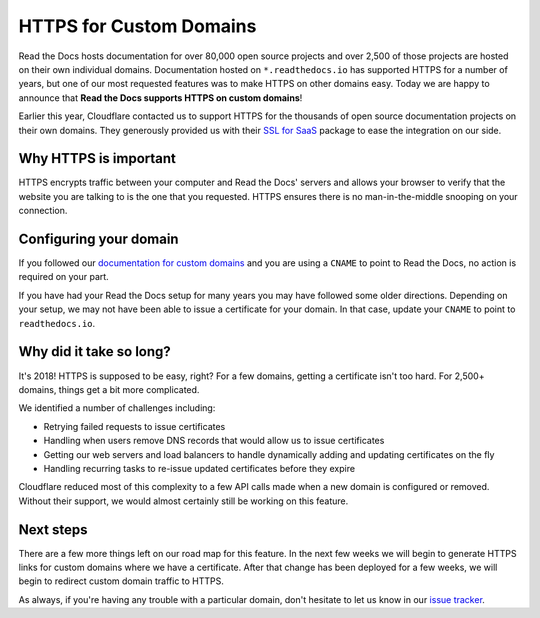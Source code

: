 .. post:: August 10, 2018
   :tags: security, feature
   :author: David
   :location: SAN


HTTPS for Custom Domains
========================

Read the Docs hosts documentation for over 80,000 open source projects
and over 2,500 of those projects are hosted on their own individual domains.
Documentation hosted on ``*.readthedocs.io`` has supported HTTPS for a number of years,
but one of our most requested features was to make HTTPS on other domains easy.
Today we are happy to announce that **Read the Docs supports HTTPS on custom domains**!

Earlier this year, Cloudflare contacted us to support HTTPS
for the thousands of open source documentation projects on their own domains.
They generously provided us with their `SSL for SaaS`_ package
to ease the integration on our side.

.. _SSL for Saas: https://www.cloudflare.com/ssl-for-saas-providers/


Why HTTPS is important
----------------------

HTTPS encrypts traffic between your computer and Read the Docs' servers
and allows your browser to verify that the website you are talking to
is the one that you requested.
HTTPS ensures there is no man-in-the-middle snooping on your connection.


Configuring your domain
-----------------------

If you followed our `documentation for custom domains`_
and you are using a ``CNAME`` to point to Read the Docs,
no action is required on your part.

If you have had your Read the Docs setup for many years
you may have followed some older directions.
Depending on your setup, we may not have been able to issue a certificate for your domain.
In that case, update your ``CNAME`` to point to ``readthedocs.io``.

.. _documentation for custom domains: https://docs.readthedocs.io/en/latest/alternate_domains.html


Why did it take so long?
------------------------

It's 2018! HTTPS is supposed to be easy, right?
For a few domains, getting a certificate isn't too hard.
For 2,500+ domains, things get a bit more complicated.

We identified a number of challenges including:

- Retrying failed requests to issue certificates
- Handling when users remove DNS records that would allow us to issue certificates
- Getting our web servers and load balancers to handle dynamically adding and updating certificates on the fly
- Handling recurring tasks to re-issue updated certificates before they expire

Cloudflare reduced most of this complexity to a few API calls made when a new domain is configured or removed.
Without their support, we would almost certainly still be working on this feature.


Next steps
----------

There are a few more things left on our road map for this feature.
In the next few weeks we will begin to generate HTTPS links for custom domains where we have a certificate. 
After that change has been deployed for a few weeks, we will begin to redirect custom domain traffic to HTTPS.

As always, if you're having any trouble with a particular domain,
don't hesitate to let us know in our `issue tracker`_.

.. _issue tracker: https://github.com/rtfd/readthedocs.org/issues
